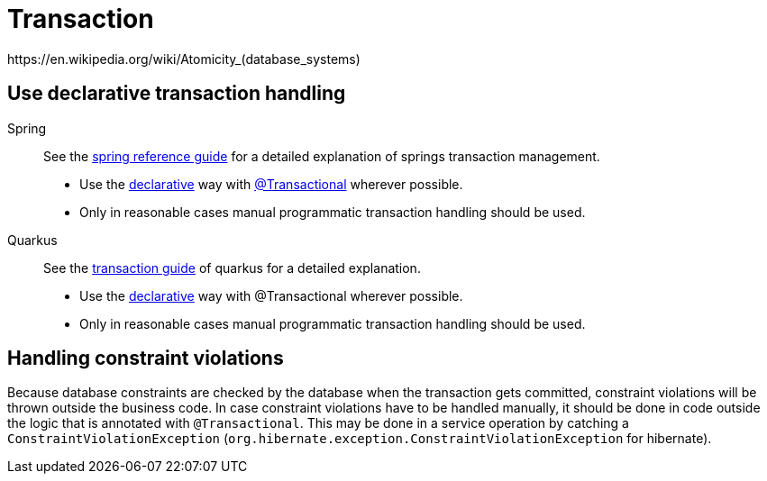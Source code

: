 = Transaction
https://en.wikipedia.org/wiki/Atomicity_(database_systems)

== Use declarative transaction handling
[tabs] 
==== 
Spring:: 
+ 
-- 
See the link:https://docs.spring.io/spring-framework/docs/current/reference/html/data-access.html#transaction[spring reference guide] for a detailed explanation of springs transaction management.

* Use the link:https://docs.spring.io/spring-framework/docs/current/reference/html/data-access.html#transaction-declarative[declarative] way with link:https://docs.spring.io/spring-framework/docs/current/reference/html/data-access.html#transaction-declarative-annotations[@Transactional] wherever possible.
* Only in reasonable cases manual programmatic transaction handling should be used.
--

Quarkus::
+
--
See the link:https://quarkus.io/guides/transaction[transaction guide] of quarkus for a detailed explanation.

* Use the link:https://quarkus.io/guides/transaction#declarative-approach[declarative] way with @Transactional wherever possible.
* Only in reasonable cases manual programmatic transaction handling should be used.
--
====

== Handling constraint violations
Because database constraints are checked by the database when the transaction gets committed, constraint violations will be thrown outside the business code.
In case constraint violations have to be handled manually, it should be done in code outside the logic that is annotated with `@Transactional`. 
This may be done in a service operation by catching a `ConstraintViolationException` (`org.hibernate.exception.ConstraintViolationException` for hibernate).
